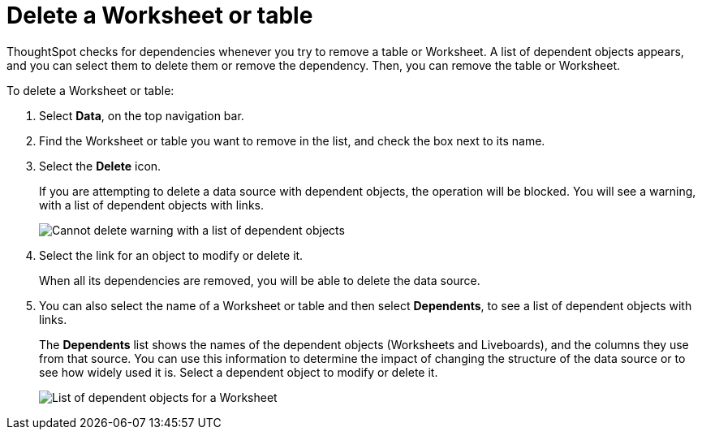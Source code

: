 = Delete a Worksheet or table
:last_updated: 11/05/2021
:linkattrs:
:experimental:
:page-layout: default-cloud
:page-aliases: /admin/worksheets/delete-worksheet.adoc
:description: When you try to delete a Worksheet or a table, you see a message listing any dependent objects that must be removed first.



ThoughtSpot checks for dependencies whenever you try to remove a table or Worksheet.
A list of dependent objects appears, and you can select them to delete them or remove the dependency.
Then, you can remove the table or Worksheet.

To delete a Worksheet or table:

. Select *Data*, on the top navigation bar.
. Find the Worksheet or table you want to remove in the list, and check the box next to its name.
. Select the *Delete* icon.
+
If you are attempting to delete a data source with dependent objects, the operation will be blocked.
You will see a warning, with a list of dependent objects with links.
+
image::dependency_warning_with_links.png[Cannot delete warning with a list of dependent objects]

. Select the link for an object to modify or delete it.
+
When all its dependencies are removed, you will be able to delete the data source.

. You can also select the name of a Worksheet or table and then select *Dependents*, to see a list of dependent objects with links.
+
The *Dependents* list shows the names of the dependent objects (Worksheets and Liveboards), and the columns they use from that source.
You can use this information to determine the impact of changing the structure of the data source or to see how widely used it is.
Select a dependent object to modify or delete it.
+
image::dependents.png[List of dependent objects for a Worksheet]
